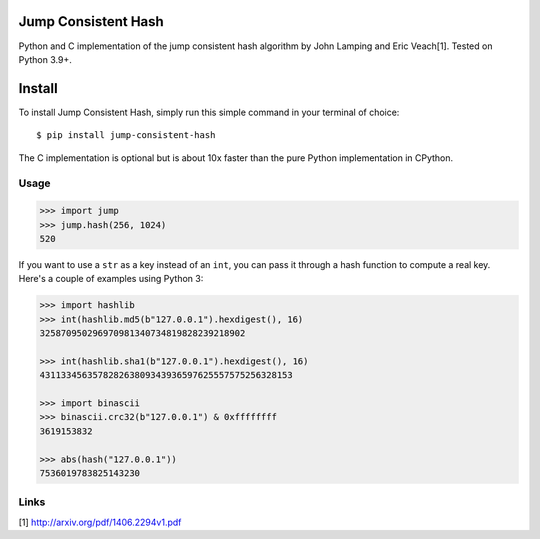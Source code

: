 Jump Consistent Hash
--------------------

.. image:: https://github.com/lithammer/python-jump-consistent-hash/workflows/Python/badge.svg
   :alt: Build Status
   :target: https://github.com/lithammer/python-jump-consistent-hash/actions

Python and C implementation of the jump consistent hash algorithm by John
Lamping and Eric Veach[1]. Tested on Python 3.9+.

Install
-------

To install Jump Consistent Hash, simply run this simple command in your
terminal of choice::

   $ pip install jump-consistent-hash

The C implementation is optional but is about 10x faster than the pure Python
implementation in CPython.

Usage
`````

.. code:: python

   >>> import jump
   >>> jump.hash(256, 1024)
   520

If you want to use a ``str`` as a key instead of an ``int``, you can pass it
through a hash function to compute a real key. Here's a couple of examples
using Python 3:

.. code:: python

   >>> import hashlib
   >>> int(hashlib.md5(b"127.0.0.1").hexdigest(), 16)
   325870950296970981340734819828239218902

   >>> int(hashlib.sha1(b"127.0.0.1").hexdigest(), 16)
   431133456357828263809343936597625557575256328153

   >>> import binascii
   >>> binascii.crc32(b"127.0.0.1") & 0xffffffff
   3619153832

   >>> abs(hash("127.0.0.1"))
   7536019783825143230

Links
`````

[1] http://arxiv.org/pdf/1406.2294v1.pdf
